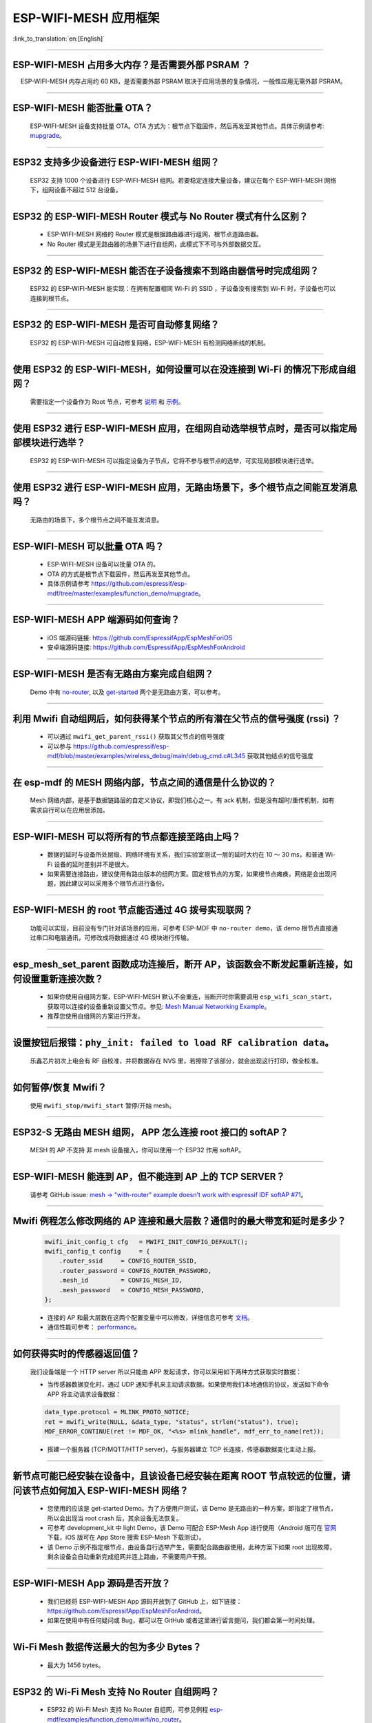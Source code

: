 ESP-WIFI-MESH 应用框架
========================

:link_to_translation:`en:[English]`

.. raw:: html

   <style>
   body {counter-reset: h2}
     h2 {counter-reset: h3}
     h2:before {counter-increment: h2; content: counter(h2) ". "}
     h3:before {counter-increment: h3; content: counter(h2) "." counter(h3) ". "}
     h2.nocount:before, h3.nocount:before, { content: ""; counter-increment: none }
   </style>

--------------

ESP-WIFI-MESH 占用多大内存？是否需要外部 PSRAM ？
-----------------------------------------------------

  ESP-WIFI-MESH 内存占用约 60 KB，是否需要外部 PSRAM 取决于应用场景的复杂情况，一般性应用无需外部 PSRAM。

--------------

ESP-WIFI-MESH 能否批量 OTA？
---------------------------------

  ESP-WIFI-MESH 设备支持批量 OTA。OTA ⽅式为：根节点下载固件，然后再发至其他节点。具体示例请参考: `mupgrade <https://github.com/espressif/esp-mdf/tree/master/examples/function_demo/mupgrade>`__。

--------------

ESP32 支持多少设备进行 ESP-WIFI-MESH 组网？
--------------------------------------------------------

  ESP32 支持 1000 个设备进行 ESP-WIFI-MESH 组网。若要稳定连接大量设备，建议在每个 ESP-WIFI-MESH 网络下，组网设备不超过 512 台设备。

--------------

ESP32 的 ESP-WIFI-MESH Router 模式与 No Router 模式有什么区别？
-----------------------------------------------------------------------------

  - ESP-WIFI-MESH 网络的 Router 模式是根据路由器进行组网，根节点连路由器。
  - No Router 模式是无路由器的场景下进行自组网，此模式下不可与外部数据交互。

--------------

ESP32 的 ESP-WIFI-MESH 能否在子设备搜索不到路由器信号时完成组网？
---------------------------------------------------------------------

  ESP32 的 ESP-WIFI-MESH 能实现：在拥有配置相同 Wi-Fi 的 SSID ，子设备没有搜索到 Wi-Fi 时，子设备也可以连接到根节点。

--------------

ESP32 的 ESP-WIFI-MESH 是否可自动修复网络？
------------------------------------------------

  ESP32 的 ESP-WIFI-MESH 可自动修复网络，ESP-WIFI-MESH 有检测网络断线的机制。

--------------

使用 ESP32 的 ESP-WIFI-MESH，如何设置可以在没连接到 Wi-Fi 的情况下形成自组网？
-----------------------------------------------------------------------------------------------

  需要指定一个设备作为 Root 节点，可参考 `说明 <https://github.com/espressif/esp-mdf/blob/master/examples/function_demo/mwifi/README_cn.md>`_ 和 `示例 <https://github.com/espressif/esp-mdf/tree/master/examples/function_demo/mwifi>`_。

--------------

使用 ESP32 进行 ESP-WIFI-MESH 应用，在组网自动选举根节点时，是否可以指定局部模块进行选举？
----------------------------------------------------------------------------------------------------

  ESP32 的 ESP-WIFI-MESH 可以指定设备为子节点，它将不参与根节点的选举，可实现局部模块进行选举。

--------------

使用 ESP32 进行 ESP-WIFI-MESH 应用，无路由场景下，多个根节点之间能互发消息吗？
-------------------------------------------------------------------------------------------------

  无路由的场景下，多个根节点之间不能互发消息。

--------------

ESP-WIFI-MESH 可以批量 OTA 吗？
-----------------------------------------

  - ESP-WIFI-MESH 设备可以批量 OTA 的。
  - OTA 的方式是根节点下载固件，然后再发至其他节点。
  - 具体示例请参考 https://github.com/espressif/esp-mdf/tree/master/examples/function_demo/mupgrade。

--------------

ESP-WIFI-MESH APP 端源码如何查询？
---------------------------------------

  - iOS 端源码链接: https://github.com/EspressifApp/EspMeshForiOS
  - 安卓端源码链接: https://github.com/EspressifApp/EspMeshForAndroid

--------------

ESP-WIFI-MESH 是否有无路由方案完成自组网？
-----------------------------------------------------

  Demo 中有 `no-router <https://github.com/espressif/esp-mdf/tree/master/examples/function_demo/mwifi/no_router>`__, 以及 `get-started <https://github.com/espressif/esp-mdf/tree/master/examples/get-started>`__ 两个是无路由方案，可以参考。

--------------

利用 Mwifi 自动组网后，如何获得某个节点的所有潜在父节点的信号强度 (rssi) ？
------------------------------------------------------------------------------------------

  - 可以通过 ``mwifi_get_parent_rssi()`` 获取其父节点的信号强度
  - 可以参与 https://github.com/espressif/esp-mdf/blob/master/examples/wireless_debug/main/debug_cmd.c#L345 获取其他结点的信号强度

--------------

在 esp-mdf 的 MESH 网络内部，节点之间的通信是什么协议的？
-------------------------------------------------------------------

  Mesh 网络内部，是基于数据链路层的自定义协议，即我们核心之一。有 ack 机制，但是没有超时/重传机制，如有需求自行可以在应用层添加。

--------------

ESP-WIFI-MESH 可以将所有的节点都连接至路由上吗？
----------------------------------------------------------

  - 数据的延时与设备所处层级、网络环境有关系，我们实验室测试一层的延时大约在 10 ～ 30 ms，和普通 Wi-Fi 设备的延时差别并不是很大。
  - 如果需要连接路由，建议使用有路由版本的组网方案。固定根节点的方案，如果根节点瘫痪，网络是会出现问题，因此建议可以采用多个根节点进行备份。

--------------

ESP-WIFI-MESH 的 root 节点能否通过 4G 拨号实现联网？
------------------------------------------------------

  功能可以实现，目前没有专门针对该场景的应用，可参考 ESP-MDF 中 ``no-router demo``，该 demo 根节点直接通过串口和电脑通讯，可修改成将数据通过 4G 模块进行传输。

--------------

esp_mesh_set_parent 函数成功连接后，断开 AP，该函数会不断发起重新连接，如何设置重新连接次数？
-----------------------------------------------------------------------------------------------

  - 如果你使用自组网方案，ESP-WIFI-MESH 默认不会重连，当断开时你需要调用 ``esp_wifi_scan_start``，获取可以连接的设备重新设置父节点。参见: `Mesh Manual Networking Example <https://github.com/espressif/esp-idf/tree/4a9f339447cd5b3143f90c2422d8e1e1da9da0a4/examples/mesh/manual_networking>`__。
  - 推荐您使用自组网的方案进行开发。

--------------

设置按钮后报错：``phy_init: failed to load RF calibration data``。
------------------------------------------------------------------------

  乐鑫芯片初次上电会有 RF 自校准，并将数据存在 NVS 里，若擦除了该部分，就会出现这行打印，做全校准。

--------------

如何暂停/恢复 Mwifi？
------------------------

  使用 ``mwifi_stop/mwifi_start`` 暂停/开始 mesh。

--------------

ESP32-S 无路由 MESH 组网， APP 怎么连接 root 接口的 softAP？
-------------------------------------------------------------

  MESH 的 AP 不支持 非 mesh 设备接入，你可以使用一个 ESP32 作用 softAP。

--------------

ESP-WIFI-MESH 能连到 AP，但不能连到 AP 上的 TCP SERVER？
---------------------------------------------------------

  请参考 GitHub issue: `mesh -> "with-router" example doesn't work with espressif IDF softAP #71 <https://github.com/espressif/esp-mdf/issues/71>`__。

--------------

Mwifi 例程怎么修改网络的 AP 连接和最大层数？通信时的最大带宽和延时是多少？
----------------------------------------------------------------------------------

  .. code-block:: c

    mwifi_init_config_t cfg   = MWIFI_INIT_CONFIG_DEFAULT();
    mwifi_config_t config     = {
        .router_ssid     = CONFIG_ROUTER_SSID,
        .router_password = CONFIG_ROUTER_PASSWORD,
        .mesh_id         = CONFIG_MESH_ID,
        .mesh_password   = CONFIG_MESH_PASSWORD,
    };

  - 连接的 AP 和最大层数在这两个配置变量中可以修改，详细信息可参考 `文档 <https://docs.espressif.com/projects/esp-idf/en/latest/esp32/api-guides/mesh.html>`_。
  - 通信性能可参考： `performance <https://docs.espressif.com/projects/esp-idf/en/latest/esp32/api-guides/mesh.html#performance>`__。

--------------

如何获得实时的传感器返回值？
-------------------------------------

  我们设备端是一个 HTTP server 所以只能由 APP 发起请求，你可以采用如下两种方式获取实时数据：

  - 当传感器数据变化时，通过 UDP 通知手机来主动请求数据。如果使用我们本地通信的协议，发送如下命令 APP 将主动请求设备数据：

  .. code-block:: c  

    data_type.protocol = MLINK_PROTO_NOTICE;
    ret = mwifi_write(NULL, &data_type, "status", strlen("status"), true);
    MDF_ERROR_CONTINUE(ret != MDF_OK, "<%s> mlink_handle", mdf_err_to_name(ret));

  - 搭建一个服务器 (TCP/MQTT/HTTP server)，与服务器建立 TCP 长连接，传感器数据变化主动上报。

--------------

新节点可能已经安装在设备中，且该设备已经安装在距离 ROOT 节点较远的位置，请问该节点如何加入 ESP-WIFI-MESH 网络？
----------------------------------------------------------------------------------------------------------------------

  - 您使用的应该是 get-started Demo。为了方便用户测试，该 Demo 是无路由的一种方案，即指定了根节点，所以会出现当 root crash 后，其余设备无法恢复。
  - 可参考 development_kit 中 light Demo，该 Demo 可配合 ESP-Mesh App 进行使用（Android 版可在 `官网 <https://www.espressif.com/zh-hans/support/download/apps>`_ 下载，iOS 版可在 App Store 搜索 ESP-Mesh 下载测试）。
  - 该 Demo 示例不指定根节点，由设备自行选举产生，需要配合路由器使用，此种方案下如果 root 出现故障，剩余设备会自动重新完成组网并连上路由，不需要用户干预。

--------------

ESP-WIFI-MESH App 源码是否开放？
-----------------------------------------------

  - 我们已经将 ESP-WIFI-MESH App 源码开放到了 GitHub 上，如下链接：https://github.com/EspressifApp/EspMeshForAndroid。
  - 如果在使用中有任何疑问或 Bug，都可以在 GitHub 或者这里进行留言提问，我们都会第一时间处理。

--------------

Wi-Fi Mesh 数据传送最大的包为多少 Bytes？
------------------------------------------------------------------------------------------

  - 最大为 1456 bytes。

--------

ESP32 的 Wi-Fi Mesh 支持 No Router 自组网吗？
--------------------------------------------------------------------------------------------------------------------------

  - ESP32 的 Wi-Fi Mesh 支持 No Router 自组网，可参见例程 `esp-mdf/examples/function_demo/mwifi/no_router <https://github.com/espressif/esp-mdf/tree/master/examples/function_demo/mwifi/no_router>`_。

-----------------

ESP32 使用 Wi-Fi Mesh 时允许的最大节点层数是多少？
--------------------------------------------------------------------------------------------

  - 在 WiFi Mesh 网络中，可以通过 `esp_mesh_set_max_layer() <https://docs.espressif.com/projects/esp-idf/zh_CN/latest/esp32/api-reference/network/esp_mesh.html#_CPPv422esp_mesh_set_max_layeri>`_ 函数设置网络最大层数。
  - 对于树形拓扑结构，最大值为 25；对于链式拓扑结构，最大值为 1000。
  
---------------------

使用 ESP32 开发板测试 `esp-mdf/examples/function_demo/mwifi/router <https://github.com/espressif/esp-mdf/tree/master/examples/function_demo/mwifi/router>`_ 例程，ESP32 连接路由器后，在路由器连接端显示的设备名称为“espressif”，如何修改此名称？
-------------------------------------------------------------------------------------------------------------------------------------------------------------------------------------------------------------------------------------------------------------------------------------------------------------------------------------------

  - 修改 menuconfig → Component config → LWIP ——> (espressif) Local netif hostname 设置即可。

---------------------

Wi-Fi Mesh 可以通过 TCP Server 给特定节点发送消息吗？
------------------------------------------------------------------------------------------------------------------------------

  - Wi-Fi Mesh 网络可在 TCP 服务器中发送数据到指定节点或组地址，可参看 `demo <https://github.com/espressif/esp-mdf/tree/master/examples/function_demo/mwifi/router>`_。
  
--------------------

在 ESP32 Wi-Fi Mesh 网络运行过程中，若根（Root）节点丢失，系统会反馈什么事件？
--------------------------------------------------------------------------------------------

  - 若根（Root）节点丢失，所有节点将会触发 MDF_EVENT_MWIFI_PARENT_DISCONNECTED (MESH_EVENT_PARENT_DISCONNECTED)，然后开始重新扫描（Scan），进行重新选举，直到选举出新的根（Root）节点。
